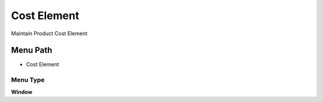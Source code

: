 
.. _functional-guide/menu/menu-cost-element:

============
Cost Element
============

Maintain Product Cost Element

Menu Path
=========


* Cost Element

Menu Type
---------
\ **Window**\ 


.. seealso::
    :ref:`functional-guide/window/window-cost-element`
